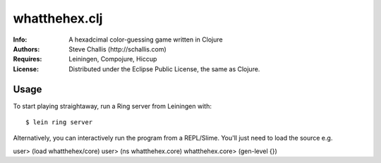==============
whatthehex.clj
==============
:Info: A hexadcimal color-guessing game written in Clojure
:Authors: Steve Challis (http://schallis.com)
:Requires: Leiningen, Compojure, Hiccup
:License: Distributed under the Eclipse Public License, the same as Clojure.

Usage
=====
To start playing straightaway, run a Ring server from Leiningen with::

$ lein ring server

Alternatively, you can interactively run the program from a REPL/Slime. You'll just need to load the source e.g. ::

user> (load whatthehex/core)
user> (ns whatthehex.core)
whatthehex.core> (gen-level {})


